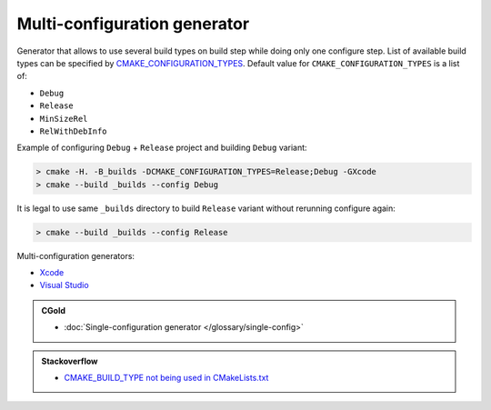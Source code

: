 .. Copyright (c) 2017, Ruslan Baratov
.. All rights reserved.

Multi-configuration generator
-----------------------------

Generator that allows to use several build types on build step while doing
only one configure step. List of available build types can be specified by
`CMAKE_CONFIGURATION_TYPES <https://cmake.org/cmake/help/latest/variable/CMAKE_CONFIGURATION_TYPES.html>`__.
Default value for ``CMAKE_CONFIGURATION_TYPES`` is a list of:

* ``Debug``
* ``Release``
* ``MinSizeRel``
* ``RelWithDebInfo``

Example of configuring ``Debug`` + ``Release`` project and building ``Debug``
variant:

.. code-block:: none

  > cmake -H. -B_builds -DCMAKE_CONFIGURATION_TYPES=Release;Debug -GXcode
  > cmake --build _builds --config Debug

It is legal to use same ``_builds`` directory to build ``Release`` variant
without rerunning configure again:

.. code-block:: none

  > cmake --build _builds --config Release

Multi-configuration generators:

* `Xcode <https://cmake.org/cmake/help/latest/generator/Xcode.html>`__
* `Visual Studio <https://cmake.org/cmake/help/latest/manual/cmake-generators.7.html#visual-studio-generators>`__

.. admonition:: CGold

  * :doc:`Single-configuration generator </glossary/single-config>`

.. admonition:: Stackoverflow

  * `CMAKE_BUILD_TYPE not being used in CMakeLists.txt <https://stackoverflow.com/a/24470998/2288008>`__
